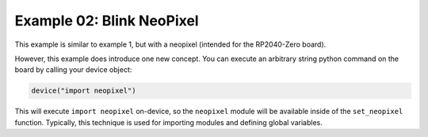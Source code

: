 Example 02: Blink NeoPixel
==========================

This example is similar to example 1, but with a neopixel (intended for the RP2040-Zero board).

However, this example does introduce one new concept.
You can execute an arbitrary string python command on the board by calling your device object:

.. code-block:: python

   device("import neopixel")

This will execute ``import neopixel`` on-device, so the ``neopixel`` module will be available inside of the ``set_neopixel`` function.
Typically, this technique is used for importing modules and defining global variables.
